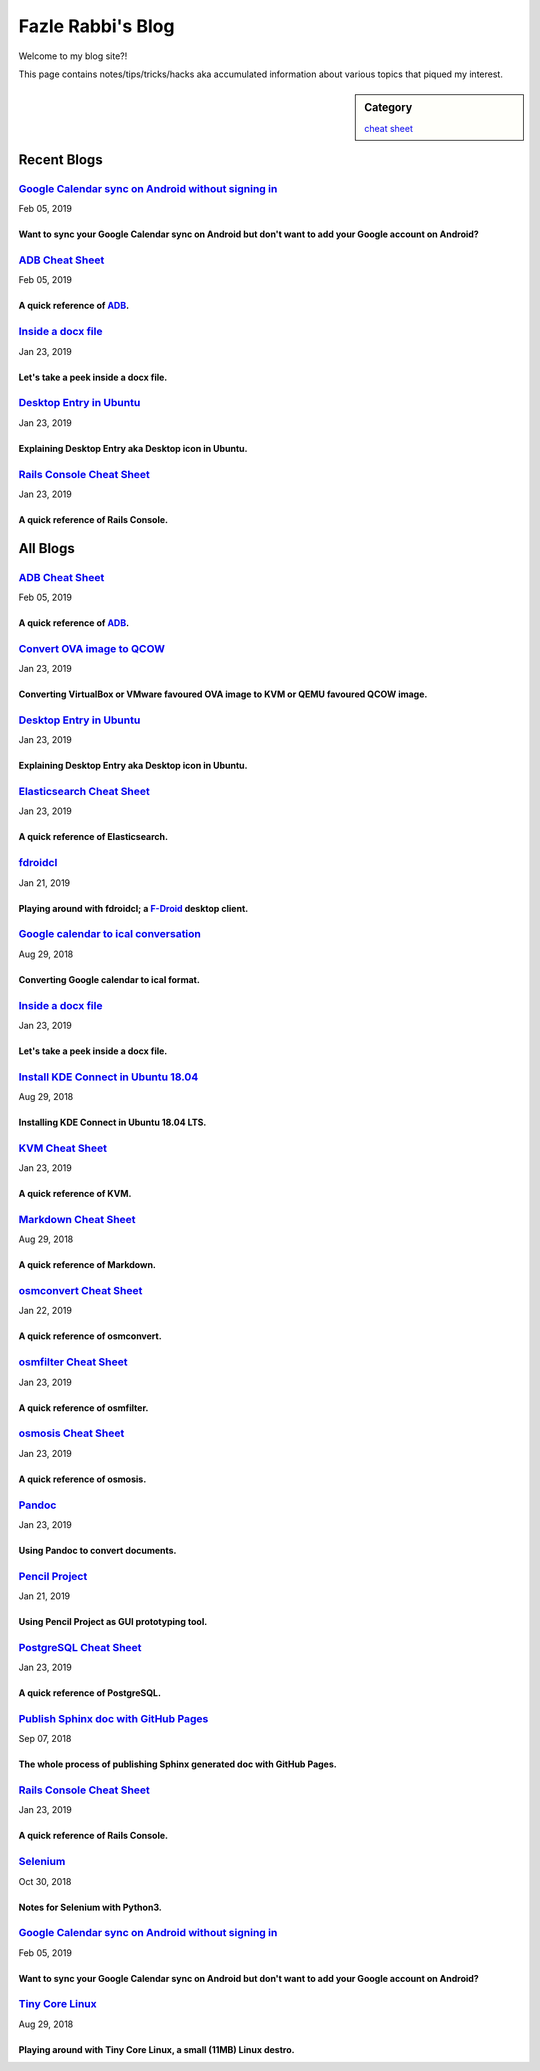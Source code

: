 Fazle Rabbi's Blog
==================
Welcome to my blog site?!

This page contains notes/tips/tricks/hacks aka accumulated information about various topics that piqued my interest. 

.. sidebar:: Category

	`cheat sheet <blogs/category_cheat_sheet.html>`_



Recent Blogs
------------
`Google Calendar sync on Android without signing in <blogs/sync_gcalendar_without_android_signin.html>`_
...........................................................................................................
Feb 05, 2019

Want to sync your Google Calendar sync on Android but don't want to add your Google account on Android?
~~~~~~~~~~~~~~~~~~~~~~~~~~~~~~~~~~~~~~~~~~~~~~~~~~~~~~~~~~~~~~~~~~~~~~~~~~~~~~~~~~~~~~~~~~~~~~~~~~~~~~~~~~~

`ADB Cheat Sheet <blogs/adb_cheat_sheet.html>`_
...........................................................................................................
Feb 05, 2019

A quick reference of `ADB <https://developer.android.com/studio/command-line/adb>`_.
~~~~~~~~~~~~~~~~~~~~~~~~~~~~~~~~~~~~~~~~~~~~~~~~~~~~~~~~~~~~~~~~~~~~~~~~~~~~~~~~~~~~~~~~~~~~~~~~~~~~~~~~~~~

`Inside a docx file <blogs/inside_a_docx_file.html>`_
...........................................................................................................
Jan 23, 2019

Let's take a peek inside a docx file.
~~~~~~~~~~~~~~~~~~~~~~~~~~~~~~~~~~~~~~~~~~~~~~~~~~~~~~~~~~~~~~~~~~~~~~~~~~~~~~~~~~~~~~~~~~~~~~~~~~~~~~~~~~~

`Desktop Entry in Ubuntu <blogs/desktop_entry_ubuntu.html>`_
...........................................................................................................
Jan 23, 2019

Explaining Desktop Entry aka Desktop icon in Ubuntu.
~~~~~~~~~~~~~~~~~~~~~~~~~~~~~~~~~~~~~~~~~~~~~~~~~~~~~~~~~~~~~~~~~~~~~~~~~~~~~~~~~~~~~~~~~~~~~~~~~~~~~~~~~~~

`Rails Console Cheat Sheet <blogs/rails_console_cheat_sheet.html>`_
...........................................................................................................
Jan 23, 2019

A quick reference of Rails Console.
~~~~~~~~~~~~~~~~~~~~~~~~~~~~~~~~~~~~~~~~~~~~~~~~~~~~~~~~~~~~~~~~~~~~~~~~~~~~~~~~~~~~~~~~~~~~~~~~~~~~~~~~~~~



All Blogs
------------
`ADB Cheat Sheet <blogs/adb_cheat_sheet.html>`_
...........................................................................................................
Feb 05, 2019

A quick reference of `ADB <https://developer.android.com/studio/command-line/adb>`_.
~~~~~~~~~~~~~~~~~~~~~~~~~~~~~~~~~~~~~~~~~~~~~~~~~~~~~~~~~~~~~~~~~~~~~~~~~~~~~~~~~~~~~~~~~~~~~~~~~~~~~~~~~~~

`Convert OVA image to QCOW <blogs/convert_ova_image_to_qcow.html>`_
...........................................................................................................
Jan 23, 2019

Converting VirtualBox or VMware favoured OVA image to KVM or QEMU favoured QCOW image.
~~~~~~~~~~~~~~~~~~~~~~~~~~~~~~~~~~~~~~~~~~~~~~~~~~~~~~~~~~~~~~~~~~~~~~~~~~~~~~~~~~~~~~~~~~~~~~~~~~~~~~~~~~~

`Desktop Entry in Ubuntu <blogs/desktop_entry_ubuntu.html>`_
...........................................................................................................
Jan 23, 2019

Explaining Desktop Entry aka Desktop icon in Ubuntu.
~~~~~~~~~~~~~~~~~~~~~~~~~~~~~~~~~~~~~~~~~~~~~~~~~~~~~~~~~~~~~~~~~~~~~~~~~~~~~~~~~~~~~~~~~~~~~~~~~~~~~~~~~~~

`Elasticsearch Cheat Sheet <blogs/elasticsearch_cheat_sheet.html>`_
...........................................................................................................
Jan 23, 2019

A quick reference of Elasticsearch.
~~~~~~~~~~~~~~~~~~~~~~~~~~~~~~~~~~~~~~~~~~~~~~~~~~~~~~~~~~~~~~~~~~~~~~~~~~~~~~~~~~~~~~~~~~~~~~~~~~~~~~~~~~~

`fdroidcl <blogs/fdroidcl.html>`_
...........................................................................................................
Jan 21, 2019

Playing around with fdroidcl; a `F-Droid <https://f-droid.org/>`_ desktop client.
~~~~~~~~~~~~~~~~~~~~~~~~~~~~~~~~~~~~~~~~~~~~~~~~~~~~~~~~~~~~~~~~~~~~~~~~~~~~~~~~~~~~~~~~~~~~~~~~~~~~~~~~~~~

`Google calendar to ical conversation <blogs/google_calendar_to_ical.html>`_
...........................................................................................................
Aug 29, 2018

Converting Google calendar to ical format.
~~~~~~~~~~~~~~~~~~~~~~~~~~~~~~~~~~~~~~~~~~~~~~~~~~~~~~~~~~~~~~~~~~~~~~~~~~~~~~~~~~~~~~~~~~~~~~~~~~~~~~~~~~~

`Inside a docx file <blogs/inside_a_docx_file.html>`_
...........................................................................................................
Jan 23, 2019

Let's take a peek inside a docx file.
~~~~~~~~~~~~~~~~~~~~~~~~~~~~~~~~~~~~~~~~~~~~~~~~~~~~~~~~~~~~~~~~~~~~~~~~~~~~~~~~~~~~~~~~~~~~~~~~~~~~~~~~~~~

`Install KDE Connect in Ubuntu 18.04 <blogs/install_kde_connect_in_ubuntu_18.04.html>`_
...........................................................................................................
Aug 29, 2018

Installing KDE Connect in Ubuntu 18.04 LTS.
~~~~~~~~~~~~~~~~~~~~~~~~~~~~~~~~~~~~~~~~~~~~~~~~~~~~~~~~~~~~~~~~~~~~~~~~~~~~~~~~~~~~~~~~~~~~~~~~~~~~~~~~~~~

`KVM Cheat Sheet <blogs/kvm_cheat_sheet.html>`_
...........................................................................................................
Jan 23, 2019

A quick reference of KVM.
~~~~~~~~~~~~~~~~~~~~~~~~~~~~~~~~~~~~~~~~~~~~~~~~~~~~~~~~~~~~~~~~~~~~~~~~~~~~~~~~~~~~~~~~~~~~~~~~~~~~~~~~~~~

`Markdown Cheat Sheet <blogs/markdown_cheat_sheet.html>`_
...........................................................................................................
Aug 29, 2018

A quick reference of Markdown.
~~~~~~~~~~~~~~~~~~~~~~~~~~~~~~~~~~~~~~~~~~~~~~~~~~~~~~~~~~~~~~~~~~~~~~~~~~~~~~~~~~~~~~~~~~~~~~~~~~~~~~~~~~~

`osmconvert Cheat Sheet <blogs/osmconvert_cheat_sheet.html>`_
...........................................................................................................
Jan 22, 2019

A quick reference of osmconvert.
~~~~~~~~~~~~~~~~~~~~~~~~~~~~~~~~~~~~~~~~~~~~~~~~~~~~~~~~~~~~~~~~~~~~~~~~~~~~~~~~~~~~~~~~~~~~~~~~~~~~~~~~~~~

`osmfilter Cheat Sheet <blogs/osmfilter_cheat_sheet.html>`_
...........................................................................................................
Jan 23, 2019

A quick reference of osmfilter.
~~~~~~~~~~~~~~~~~~~~~~~~~~~~~~~~~~~~~~~~~~~~~~~~~~~~~~~~~~~~~~~~~~~~~~~~~~~~~~~~~~~~~~~~~~~~~~~~~~~~~~~~~~~

`osmosis Cheat Sheet <blogs/osmosis_cheat_sheet.html>`_
...........................................................................................................
Jan 23, 2019

A quick reference of osmosis.
~~~~~~~~~~~~~~~~~~~~~~~~~~~~~~~~~~~~~~~~~~~~~~~~~~~~~~~~~~~~~~~~~~~~~~~~~~~~~~~~~~~~~~~~~~~~~~~~~~~~~~~~~~~

`Pandoc <blogs/pandoc.html>`_
...........................................................................................................
Jan 23, 2019

Using Pandoc to convert documents.
~~~~~~~~~~~~~~~~~~~~~~~~~~~~~~~~~~~~~~~~~~~~~~~~~~~~~~~~~~~~~~~~~~~~~~~~~~~~~~~~~~~~~~~~~~~~~~~~~~~~~~~~~~~

`Pencil Project <blogs/pencil_project.html>`_
...........................................................................................................
Jan 21, 2019

Using Pencil Project as GUI prototyping tool.
~~~~~~~~~~~~~~~~~~~~~~~~~~~~~~~~~~~~~~~~~~~~~~~~~~~~~~~~~~~~~~~~~~~~~~~~~~~~~~~~~~~~~~~~~~~~~~~~~~~~~~~~~~~

`PostgreSQL Cheat Sheet <blogs/pgsql_cheat_sheet.html>`_
...........................................................................................................
Jan 23, 2019

A quick reference of PostgreSQL.
~~~~~~~~~~~~~~~~~~~~~~~~~~~~~~~~~~~~~~~~~~~~~~~~~~~~~~~~~~~~~~~~~~~~~~~~~~~~~~~~~~~~~~~~~~~~~~~~~~~~~~~~~~~

`Publish Sphinx doc with GitHub Pages <blogs/publish_sphinx_doc_with_github_pages.html>`_
...........................................................................................................
Sep 07, 2018

The whole process of publishing Sphinx generated doc with GitHub Pages.
~~~~~~~~~~~~~~~~~~~~~~~~~~~~~~~~~~~~~~~~~~~~~~~~~~~~~~~~~~~~~~~~~~~~~~~~~~~~~~~~~~~~~~~~~~~~~~~~~~~~~~~~~~~

`Rails Console Cheat Sheet <blogs/rails_console_cheat_sheet.html>`_
...........................................................................................................
Jan 23, 2019

A quick reference of Rails Console.
~~~~~~~~~~~~~~~~~~~~~~~~~~~~~~~~~~~~~~~~~~~~~~~~~~~~~~~~~~~~~~~~~~~~~~~~~~~~~~~~~~~~~~~~~~~~~~~~~~~~~~~~~~~

`Selenium <blogs/selenium.html>`_
...........................................................................................................
Oct 30, 2018

Notes for Selenium with Python3.
~~~~~~~~~~~~~~~~~~~~~~~~~~~~~~~~~~~~~~~~~~~~~~~~~~~~~~~~~~~~~~~~~~~~~~~~~~~~~~~~~~~~~~~~~~~~~~~~~~~~~~~~~~~

`Google Calendar sync on Android without signing in <blogs/sync_gcalendar_without_android_signin.html>`_
...........................................................................................................
Feb 05, 2019

Want to sync your Google Calendar sync on Android but don't want to add your Google account on Android?
~~~~~~~~~~~~~~~~~~~~~~~~~~~~~~~~~~~~~~~~~~~~~~~~~~~~~~~~~~~~~~~~~~~~~~~~~~~~~~~~~~~~~~~~~~~~~~~~~~~~~~~~~~~

`Tiny Core Linux <blogs/tiny_core_linux.html>`_
...........................................................................................................
Aug 29, 2018

Playing around with Tiny Core Linux, a small (11MB) Linux destro.
~~~~~~~~~~~~~~~~~~~~~~~~~~~~~~~~~~~~~~~~~~~~~~~~~~~~~~~~~~~~~~~~~~~~~~~~~~~~~~~~~~~~~~~~~~~~~~~~~~~~~~~~~~~


